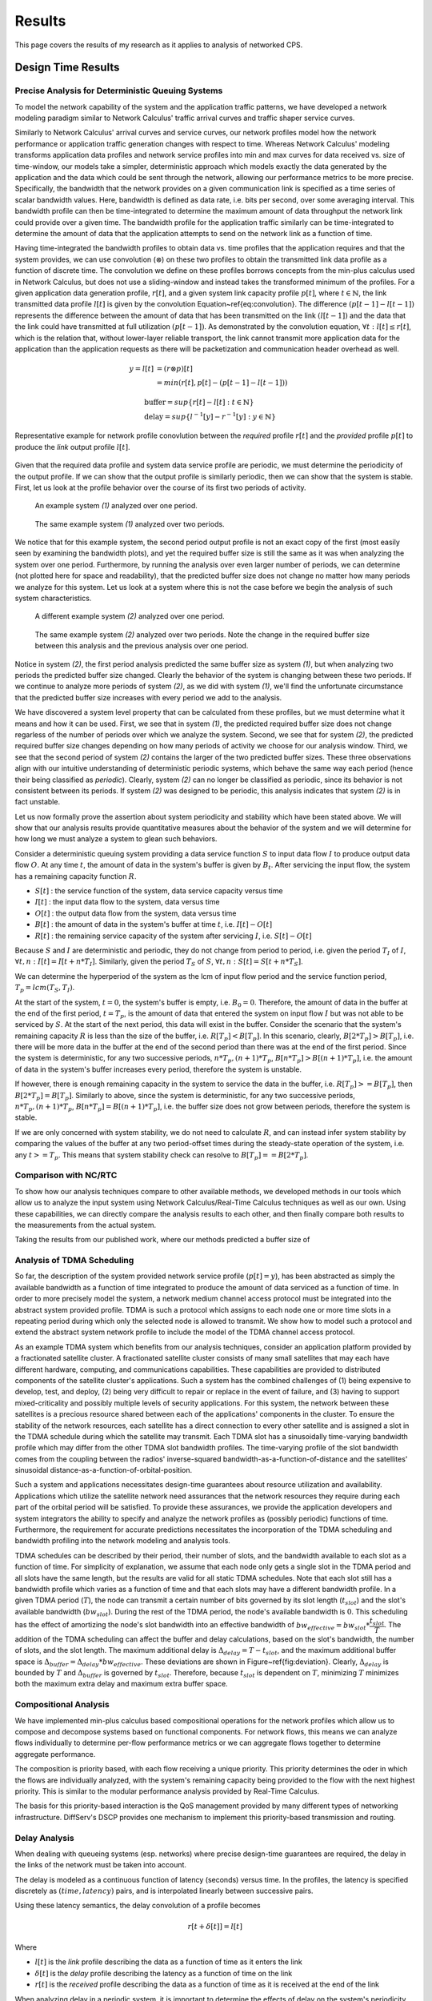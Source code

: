 .. _results:

Results
=======

This page covers the results of my research as it applies to analysis
of networked CPS.

.. _design_time:

Design Time Results
-------------------

Precise Analysis for Deterministic Queuing Systems
~~~~~~~~~~~~~~~~~~~~~~~~~~~~~~~~~~~~~~~~~~~~~~~~~~

To model the network capability of the system and the application
traffic patterns, we have developed a network modeling paradigm
similar to Network Calculus' traffic arrival curves and traffic shaper
service curves.

Similarly to Network Calculus' arrival curves and service curves, our
network profiles model how the network performance or application
traffic generation changes with respect to time.  Whereas Network
Calculus' modeling transforms application data profiles and network
service profiles into min and max curves for data received vs. size of
time-window, our models take a simpler, deterministic approach which
models exactly the data generated by the application and the data
which could be sent through the network, allowing our performance
metrics to be more precise.  Specifically, the bandwidth that the
network provides on a given communication link is specified as a time
series of scalar bandwidth values. Here, bandwidth is defined as data
rate, i.e. bits per second, over some averaging interval.  This
bandwidth profile can then be time-integrated to determine the maximum
amount of data throughput the network link could provide over a given
time.  The bandwidth profile for the application traffic similarly can
be time-integrated to determine the amount of data that the
application attempts to send on the network link as a function of
time.

Having time-integrated the bandwidth profiles to obtain data vs. time
profiles that the application requires and that the system provides,
we can use convolution (:math:`\otimes`) on these two profiles to
obtain the transmitted link data profile as a function of discrete
time. The convolution we define on these profiles borrows concepts
from the min-plus calculus used in Network Calculus, but does not use
a sliding-window and instead takes the transformed minimum of the
profiles. For a given application data generation profile,
:math:`r[t]`, and a given system link capacity profile :math:`p[t]`,
where :math:`t\in\mathbb{N}`, the link transmitted data profile
:math:`l[t]` is given by the convolution
Equation~\ref{eq:convolution}. The difference :math:`(p[t-1] -
l[t-1])` represents the difference between the amount of data that has
been transmitted on the link :math:`(l[t-1])` and the data that the
link could have transmitted at full utilization :math:`(p[t-1])`. As
demonstrated by the convolution equation, :math:`\forall t : l[t] \le
r[t]`, which is the relation that, without lower-layer reliable
transport, the link cannot transmit more application data for the
application than the application requests as there will be
packetization and communication header overhead as well.

.. math::
   y=l[t] &= (r \otimes p)[t] \\
   &= min( r[t] , p[t] - (p[t-1] - l[t-1]) )

   &\text{buffer}= sup\{r[t] - l[t] : t \in \mathbb{N}\}\\
   &\text{delay} = sup\{l^{-1}[y]-r^{-1}[y] : y \in \mathbb{N}\}

.. figure:: /images/math/convolution.png
   :align: center

   Representative example for network profile conovlution between the
   *required* profile :math:`r[t]` and the *provided* profile
   :math:`p[t]` to produce the *link* output profile :math:`l[t]`.

Given that the required data profile and system data service profile
are periodic, we must determine the periodicity of the output
profile.  If we can show that the output profile is similarly
periodic, then we can show that the system is stable.  First, let us
look at the profile behavior over the course of its first two periods
of activity.

.. figure:: /images/results/1-period-system-bw.png

.. figure:: /images/results/1-period-system-data.png
	   
   An example system *(1)* analyzed over one period.

.. figure:: /images/results/2-period-system-bw.png
	    
.. figure:: /images/results/2-period-system-data.png
	   
   The same example system *(1)* analyzed over two periods. 

We notice that for this example system, the second period output
profile is not an exact copy of the first (most easily seen by
examining the bandwidth plots), and yet the required buffer size is
still the same as it was when analyzing the system over one period.
Furthermore, by running the analysis over even larger number of
periods, we can determine (not plotted here for space and
readability), that the predicted buffer size does not change no matter
how many periods we analyze for this system.  Let us look at a system
where this is not the case before we begin the analysis of such system
characteristics.

.. figure:: /images/results/1-period-unstable-bw.png

.. figure:: /images/results/1-period-unstable-data.png
	   
   A different example system *(2)* analyzed over one period.

.. figure:: /images/results/2-period-unstable-bw.png
	    
.. figure:: /images/results/2-period-unstable-data.png
	   
   The same example system *(2)* analyzed over two periods.  Note the
   change in the required buffer size between this analysis and the
   previous analysis over one period.  

Notice in system *(2)*, the first period analysis predicted the same
buffer size as system *(1)*, but when analyzing two periods the
predicted buffer size changed.  Clearly the behavior of the system is
changing between these two periods.  If we continue to analyze more
periods of system *(2)*, as we did with system *(1)*, we'll find the
unfortunate circumstance that the predicted buffer size increases with
every period we add to the analysis.

We have discovered a system level property that can be calculated from
these profiles, but we must determine what it means and how it can be
used.  First, we see that in system *(1)*, the predicted required
buffer size does not change regarless of the number of periods
over which we analyze the system.  Second, we see that for system
*(2)*, the predicted required buffer size changes depending on how
many periods of activity we choose for our analysis window.  Third, we
see that the second period of system *(2)* contains the larger of the
two predicted buffer sizes.  These three observations align with our
intuitive understanding of deterministic periodic systems, which
behave the same way each period (hence their being classified as
*periodic*).  Clearly, system *(2)* can no longer be classified as
periodic, since its behavior is not consistent between its periods.
If system *(2)* was designed to be periodic, this analysis
indicates that system *(2)* is in fact unstable.  

Let us now formally prove the assertion about system periodicity and
stability which have been stated above.  We will show that our
analysis results provide quantitative measures about the behavior of
the system and we will determine for how long we must analyze a system
to glean such behaviors. 

Consider a deterministic queuing system providing a data service
function :math:`S` to input data flow :math:`I` to produce output data
flow :math:`O`.  At any time :math:`t`, the amount of data in the
system's buffer is given by :math:`B_t`.  After servicing the input
flow, the system has a remaining capacity function :math:`R`.

* :math:`S[t]` : the service function of the system, data service
  capacity versus time
* :math:`I[t]` : the input data flow to the system, data versus time
* :math:`O[t]` : the output data flow from the system, data versus time
* :math:`B[t]` : the amount of data in the system's buffer at time
  :math:`t`, i.e. :math:`I[t]-O[t]`
* :math:`R[t]` : the remaining service capacity of the system after
  servicing :math:`I`, i.e. :math:`S[t] - O[t]`

Because :math:`S` and :math:`I` are deterministic and periodic, they
do not change from period to period, i.e. given the period :math:`T_I`
of :math:`I`, :math:`\forall t,n : I[t] = I[t + n*T_I]`.  Similarly,
given the period :math:`T_S` of :math:`S`, :math:`\forall t,n : S[t] =
S[t + n*T_S]`.

We can determine the hyperperiod of the system as the lcm of input
flow period and the service function period, :math:`T_p =
lcm(T_S,T_I)`.

At the start of the system, :math:`t=0`, the system's buffer is empty,
i.e.  :math:`B_0 = 0`.  Therefore, the amount of data in the buffer at
the end of the first period, :math:`t=T_p`, is the amount of data that
entered the system on input flow :math:`I` but was not able to be
serviced by :math:`S`.  At the start of the next period, this data
will exist in the buffer.  Consider the scenario that the system's
remaining capacity :math:`R` is less than the size of the buffer,
i.e. :math:`R[T_p] < B[T_p]`.  In this scenario, clearly,
:math:`B[2*T_p] > B[T_p]`, i.e. there will be more data in the buffer
at the end of the second period than there was at the end of the first
period.  Since the system is deterministic, for any two successive
periods, :math:`n*T_p, (n+1)*T_p`, :math:`B[n*T_p] > B[(n+1)*T_p]`,
i.e. the amount of data in the system's buffer increases every period,
therefore the system is unstable.

If however, there is enough remaining capacity in the system to
service the data in the buffer, i.e. :math:`R[T_p] >= B[T_p]`, then
:math:`B[2*T_p] = B[T_p]`. Similarly to above, since the system is
deterministic, for any two successive periods, :math:`n*T_p,
(n+1)*T_p`, :math:`B[n*T_p] = B[(n+1)*T_p]`, i.e. the buffer size does
not grow between periods, therefore the system is stable.

If we are only concerned with system stability, we do not need to
calculate :math:`R`, and can instead infer system stability by
comparing the values of the buffer at any two period-offset times
during the steady-state operation of the system, i.e. any :math:`t >=
T_p`.  This means that system stability check can resolve to
:math:`B[T_p] == B[2*T_p]`.

Comparison with NC/RTC
~~~~~~~~~~~~~~~~~~~~~~

To show how our analysis techniques compare to other available
methods, we developed methods in our tools which allow us to analyze
the input system using Network Calculus/Real-Time Calculus techniques
as well as our own.  Using these capabilities, we can directly compare
the analysis results to each other, and then finally compare both
results to the measurements from the actual system.

Taking the results from our published work, where our methods
predicted a buffer size of


.. figure:: /images/results/maren_namek_data.png
   :align: center

	
.. figure:: /images/results/nc_namek_data.png
   :align: center

	
Analysis of TDMA Scheduling
~~~~~~~~~~~~~~~~~~~~~~~~~~~

So far, the description of the system provided network service profile
(:math:`p[t]=y`), has been abstracted as simply the available
bandwidth as a function of time integrated to produce the amount of
data serviced as a function of time.  In order to more precisely model
the system, a network medium channel access protocol must be
integrated into the abstract system provided profile.  TDMA is such a
protocol which assigns to each node one or more time slots in a
repeating period during which only the selected node is allowed to
transmit.  We show how to model such a protocol and extend the
abstract system network profile to include the model of the TDMA
channel access protocol.

As an example TDMA system which benefits from our analysis techniques,
consider an application platform provided by a fractionated satellite
cluster.  A fractionated satellite cluster consists of many small
satellites that may each have different hardware, computing, and
communications capabilities.  These capabilities are provided to
distributed components of the satellite cluster's applications.  Such
a system has the combined challenges of (1) being expensive to
develop, test, and deploy, (2) being very difficult to repair or
replace in the event of failure, and (3) having to support
mixed-criticality and possibly multiple levels of security
applications.  For this system, the network between these satellites
is a precious resource shared between each of the applications'
components in the cluster.  To ensure the stability of the network
resources, each satellite has a direct connection to every other
satellite and is assigned a slot in the TDMA schedule during which the
satellite may transmit.  Each TDMA slot has a sinusoidally
time-varying bandwidth profile which may differ from the other TDMA
slot bandwidth profiles.  The time-varying profile of the slot
bandwidth comes from the coupling between the radios' inverse-squared
bandwidth-as-a-function-of-distance and the satellites' sinusoidal
distance-as-a-function-of-orbital-position.

Such a system and applications necessitates design-time guarantees
about resource utilization and availability.  Applications which
utilize the satellite network need assurances that the network
resources they require during each part of the orbital period will be
satisfied.  To provide these assurances, we provide the application
developers and system integrators the ability to specify and analyze
the network profiles as (possibly periodic) functions of time.
Furthermore, the requirement for accurate predictions necessitates the
incorporation of the TDMA scheduling and bandwidth profiling into the
network modeling and analysis tools.

TDMA schedules can be described by their period, their number of
slots, and the bandwidth available to each slot as a function of time.
For simplicity of explanation, we assume that each node only gets a
single slot in the TDMA period and all slots have the same length, but
the results are valid for all static TDMA schedules.  Note that each
slot still has a bandwidth profile which varies as a function of time
and that each slots may have a different bandwidth profile.  In a
given TDMA period (:math:`T`), the node can transmit a certain number
of bits governed by its slot length (:math:`t_{slot}`) and the slot's
available bandwidth (:math:`bw_{slot}`).  During the rest of the TDMA
period, the node's available bandwidth is :math:`0`.  This scheduling
has the effect of amortizing the node's slot bandwidth into an
effective bandwidth of :math:`bw_{effective} = bw_{slot} *
\dfrac{t_{slot}}{T}`.  The addition of the TDMA scheduling can affect
the buffer and delay calculations, based on the slot's bandwidth, the
number of slots, and the slot length.  The maximum additional delay is
:math:`\Delta_{delay} = T - t_{slot}`, and the maximum additional
buffer space is :math:`\Delta_{buffer} = \Delta_{delay} *
bw_{effective}`.  These deviations are shown in
Figure~\ref{fig:deviation}.  Clearly, :math:`\Delta_{delay}` is
bounded by :math:`T` and :math:`\Delta_{buffer}` is governed by
:math:`t_{slot}`.  Therefore, because :math:`t_{slot}` is dependent on
:math:`T`, minimizing :math:`T` minimizes both the maximum extra delay
and maximum extra buffer space.


Compositional Analysis
~~~~~~~~~~~~~~~~~~~~~~

We have implemented min-plus calculus based compositional operations
for the network profiles which allow us to compose and decompose
systems based on functional components.  For network flows, this means
we can analyze flows individually to determine per-flow performance
metrics or we can aggregate flows together to determine aggregate
performance.

The composition is priority based, with each flow receiving a unique
priority.  This priority determines the oder in which the flows are
individually analyzed, with the system's remaining capacity being
provided to the flow with the next highest priority.  This is similar
to the modular performance analysis provided by Real-Time Calculus.

The basis for this priority-based interaction is the QoS management
provided by many different types of networking infrastructure.
DiffServ's DSCP provides one mechanism to implement this
priority-based transmission and routing.


Delay Analysis
~~~~~~~~~~~~~~

When dealing with queueing systems (esp. networks) where precise
design-time guarantees are required, the delay in the links of the
network must be taken into account.

The delay is modeled as a continuous function of latency (seconds)
versus time.  In the profiles, the latency is specified discretely as
:math:`(time, latency)` pairs, and is interpolated linearly between
successive pairs.

Using these latency semantics, the delay convolution of a profile
becomes

.. math::
   r[t + \delta[t]] = l[t]

Where

* :math:`l[t]` is the *link* profile describing the data as a function
  of time as it enters the link
* :math:`\delta[t]` is the *delay* profile describing the latency as a
  function of time on the link
* :math:`r[t]` is the *received* profile describing the data as a
  function of time as it is received at the end of the link

When analyzing delay in a periodic system, it is important to
determine the effects of delay on the system's periodicity.  We know
that the period of the periodic profiles is defined by the time
difference between the start of the profile and the end of the
profile.  Therefore, we can show that if the time difference between
the **start time** of the *received* profile and the **end time** of
the *received* profile is the same as the **period** of the *link*
profile, the periodicity of the profile is unchanged.

* :math:`T_p` is the period of the *link* profile
* :math:`r[t + \delta[t]]` is the beginning of the *received* profile
* :math:`r[(t + T_p) + \delta[(t + T_p)]]` is the end of the
  *received* profile
    

We determine the condition for which :math:`(t_{end}) - (t_{start}) =
T_p`:

.. math::
   (T_p + t + \delta[T_p + t]) - (t + \delta[t]) = T_p \\
   T_p + \delta[T_p + t] - \delta[t] = T_p \\
   \delta[T_p + t] - \delta[t] = T_p \\
   \delta[T_p + t] = \delta[t]

From this we determine that the periodicitiy of the profile is
unchanged *iff* the profile is period-continuous, i.e. if the latency
at the end of the profile is the same as the latency at the beginning
of the profile.  This is not a restrictive requirement since this just
requires that the latency profile be periodic.

Routing Analysis
~~~~~~~~~~~~~~~~

By incorporating both the latency analysis with the compositional
operations we developed, we can perform system-level analysis of flows
which are routed by nodes of the system.  In this paradigm, nodes can
transmit/receive their own data, i.e. they can host applications which
act as data sources or sinks, as well as acting as routers for flows
from and to other nodes.  To make such a system amenable to analysis
we must ensure that we know the routes the flows will take at design
time, i.e. the routes in the network are static and known or
calculable.  Furthermore, we must, for the sake of flow composition as
decribed above, ensure that each flow has a priority that is unique
within the network which governs how the transmitting and routing
nodes handle the flow's data.

We have extended our network analysis tool to support such system
analysis by taking as input:

* the flows in the network
* the provided service of each link in the network
* the network configuration specifying the nodes in the network and
  the routes

where a flow is defined by:

* ID of the source node
* ID of the destination node
* Priority of the flow
* flow profile, i.e. bandwidth vs time

We can then run the following algorithm to iteratively analyze the
flows and the system:

.. figure:: /images/results/algorithm.svg
	    :height: 600px
	    :width: 600px

In this algorithm, the remaining capacity of the node is provided to
each profile with a lower priority iteratively.

.. _run_time:

Run Time Results
----------------

Middleware-integrated Measurement, Detection, and Enforcement
~~~~~~~~~~~~~~~~~~~~~~~~~~~~~~~~~~~~~~~~~~~~~~~~~~~~~~~~~~~~~

We have implemented these features based on our design-time results

* Traffic generators according to profile generated into sender code
* Receiver service according to profile generated into receiver code
* Measurement of output traffic on sender side and input traffic on
  server side generated into code
* Detection of anomalous sending on sender side
* Mitigation of anoumalous sending on sender side
* Detection of anomalous sending on receiver side
* Push back to sender middleware through out-of-band channel for
  anomaly detection on server side

Have shown experimentally that, for example, a server side buffer size
of 400000 bits, which would normally grow to 459424 bits because of
excessive data pumps on the sender side, is kept to 393792 by
utilizing this out-of-band channel and secure middleware.
    
